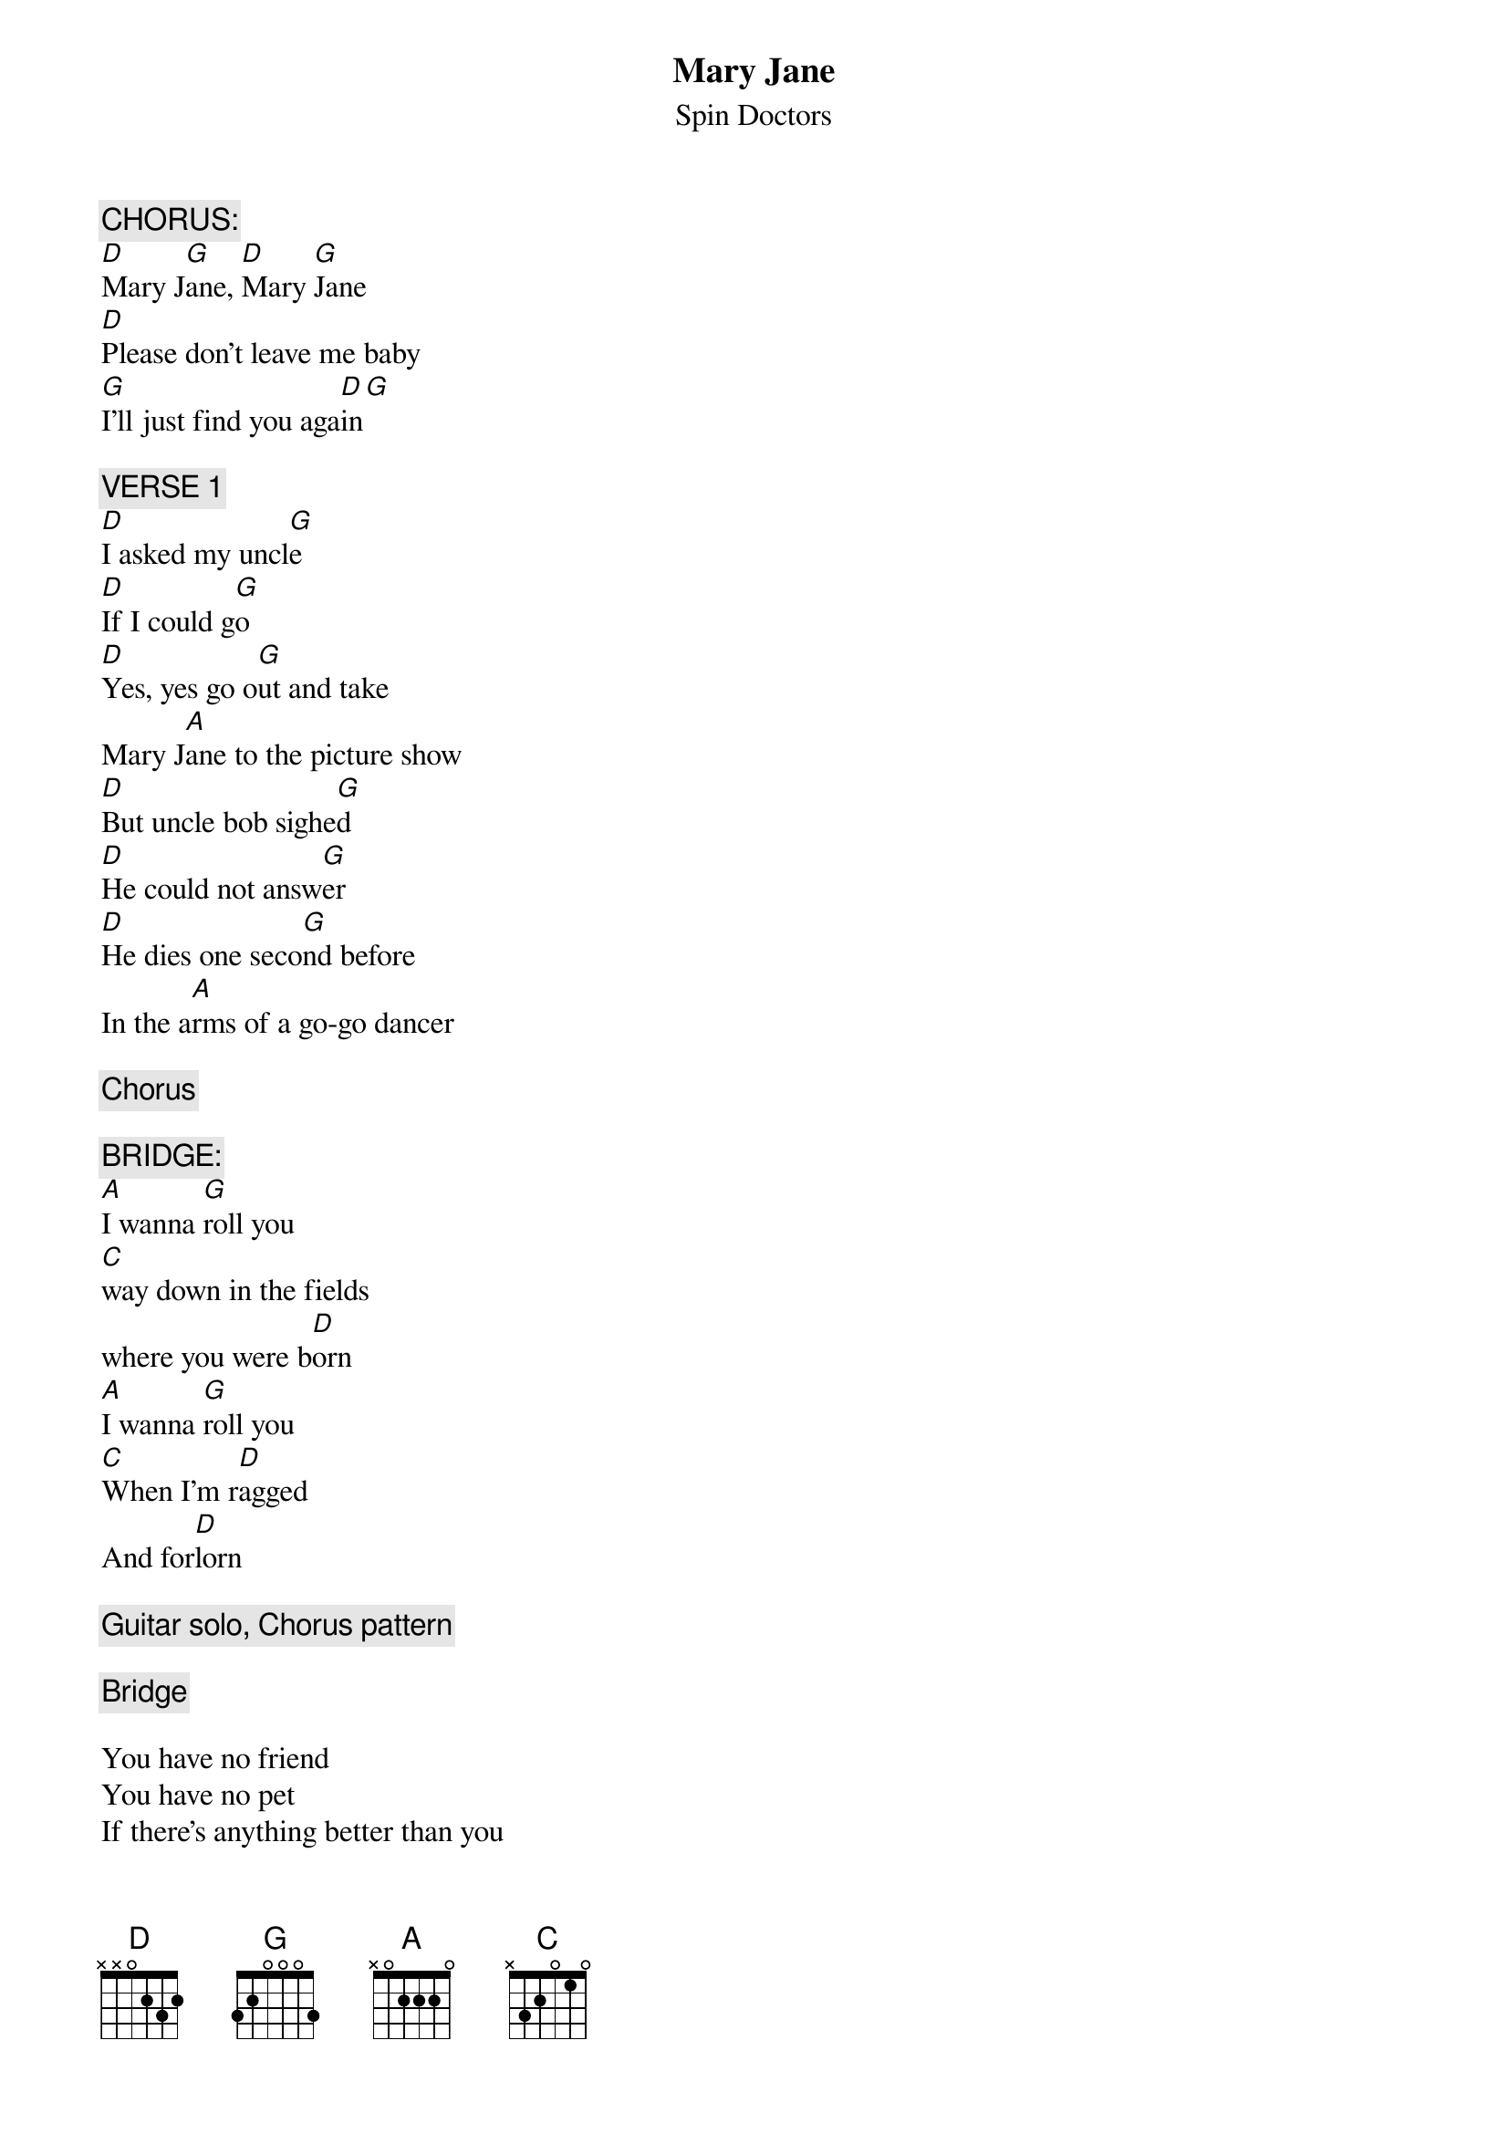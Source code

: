 # From dennis.westlind@svet.lu.se (Dennis Westlind)
{t:Mary Jane}
{st:Spin Doctors}
#(From the album: Turn it Upside Down)

{c:CHORUS:}
[D]Mary J[G]ane, [D]Mary [G]Jane
[D]Please don't leave me baby
[G]I'll just find you aga[D]in[G]

{c:VERSE 1}
[D]I asked my uncl[G]e
[D]If I could g[G]o
[D]Yes, yes go o[G]ut and take
Mary J[A]ane to the picture show
[D]But uncle bob sighe[G]d
[D]He could not answ[G]er
[D]He dies one seco[G]nd before
In the a[A]rms of a go-go dancer

{c:Chorus}

{c:BRIDGE:}
[A]I wanna [G]roll you
[C]way down in the fields
where you were b[D]orn
[A]I wanna [G]roll you
[C]When I'm r[D]agged
And for[D]lorn

{c:Guitar solo, Chorus pattern}

{c:Bridge}

You have no friend
You have no pet
If there's anything better than you
You know I haven't found it yet

{c:Chorus, fade to end.}

